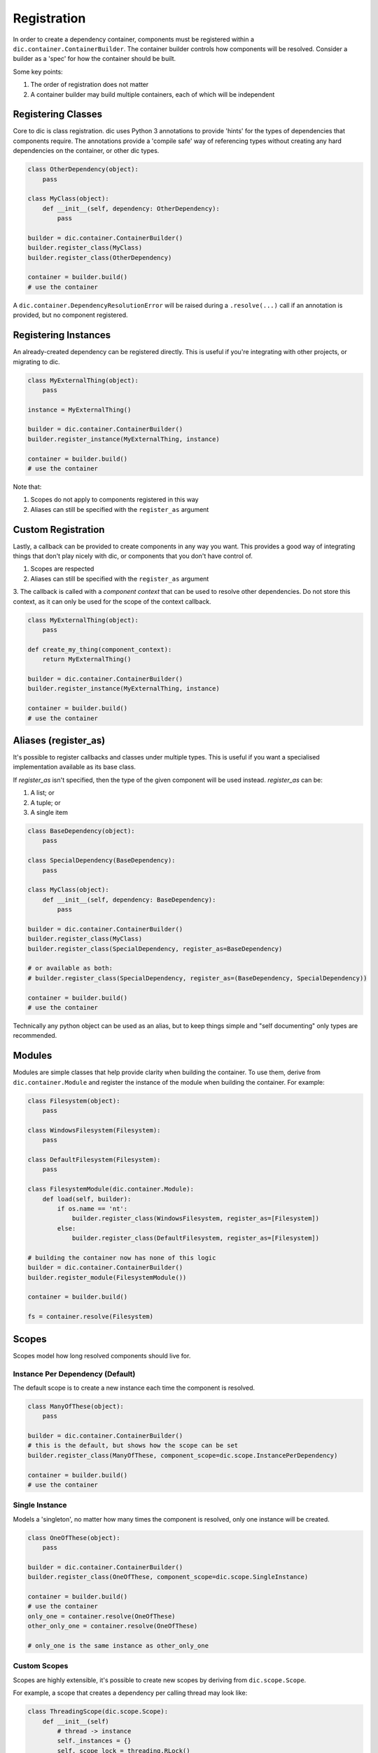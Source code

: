 ============
Registration
============
In order to create a dependency container, components must be registered within a ``dic.container.ContainerBuilder``. The container builder
controls how components will be resolved. Consider a builder as a 'spec' for how the container should be built.

Some key points:

1. The order of registration does not matter
2. A container builder may build multiple containers, each of which will be independent

Registering Classes
===================
Core to dic is class registration. dic uses Python 3 annotations to provide 'hints' for the types of dependencies that components require. The annotations
provide a 'compile safe' way of referencing types without creating any hard dependencies on the container, or other dic types.

.. sourcecode:: python

    class OtherDependency(object):
        pass

    class MyClass(object):
        def __init__(self, dependency: OtherDependency):
            pass

    builder = dic.container.ContainerBuilder()
    builder.register_class(MyClass)
    builder.register_class(OtherDependency)

    container = builder.build()
    # use the container

A ``dic.container.DependencyResolutionError`` will be raised during a ``.resolve(...)`` call if an annotation is provided, but no component registered.

Registering Instances
=====================
An already-created dependency can be registered directly. This is useful if you're integrating with other projects, or migrating to dic.

.. sourcecode:: python

    class MyExternalThing(object):
        pass

    instance = MyExternalThing()

    builder = dic.container.ContainerBuilder()
    builder.register_instance(MyExternalThing, instance)

    container = builder.build()
    # use the container

Note that:

1. Scopes do not apply to components registered in this way
2. Aliases can still be specified with the ``register_as`` argument

Custom Registration
===================
Lastly, a callback can be provided to create components in any way you want. This provides a good way of integrating things that don't play nicely with dic, or
components that you don't have control of.

1. Scopes are respected
2. Aliases can still be specified with the ``register_as`` argument
3. The callback is called with a `component context` that can be used to resolve other dependencies. Do not store this context, as it can only be used for the scope of the
context callback.

.. sourcecode:: python

    class MyExternalThing(object):
        pass

    def create_my_thing(component_context):
        return MyExternalThing()

    builder = dic.container.ContainerBuilder()
    builder.register_instance(MyExternalThing, instance)

    container = builder.build()
    # use the container

Aliases (register_as)
=====================
It's possible to register callbacks and classes under multiple types. This is useful if you want a specialised implementation available as its base class.

If `register_as` isn't specified, then the type of the given component will be used instead. `register_as` can be:

1. A list; or
2. A tuple; or
3. A single item

.. sourcecode:: python

    class BaseDependency(object):
        pass

    class SpecialDependency(BaseDependency):
        pass

    class MyClass(object):
        def __init__(self, dependency: BaseDependency):
            pass

    builder = dic.container.ContainerBuilder()
    builder.register_class(MyClass)
    builder.register_class(SpecialDependency, register_as=BaseDependency)

    # or available as both:
    # builder.register_class(SpecialDependency, register_as=(BaseDependency, SpecialDependency))

    container = builder.build()
    # use the container

Technically any python object can be used as an alias, but to keep things simple and "self documenting" only types are recommended.

Modules
=======
Modules are simple classes that help provide clarity when building the container. To use them, derive from ``dic.container.Module`` and register the instance of
the module when building the container. For example:

.. sourcecode:: python

    class Filesystem(object):
        pass

    class WindowsFilesystem(Filesystem):
        pass

    class DefaultFilesystem(Filesystem):
        pass

    class FilesystemModule(dic.container.Module):
        def load(self, builder):
            if os.name == 'nt':
                builder.register_class(WindowsFilesystem, register_as=[Filesystem])
            else:
                builder.register_class(DefaultFilesystem, register_as=[Filesystem])

    # building the container now has none of this logic
    builder = dic.container.ContainerBuilder()
    builder.register_module(FilesystemModule())

    container = builder.build()

    fs = container.resolve(Filesystem)

Scopes
======
Scopes model how long resolved components should live for.

Instance Per Dependency (Default)
---------------------------------
The default scope is to create a new instance each time the component is resolved.

.. sourcecode:: python

    class ManyOfThese(object):
        pass

    builder = dic.container.ContainerBuilder()
    # this is the default, but shows how the scope can be set
    builder.register_class(ManyOfThese, component_scope=dic.scope.InstancePerDependency)

    container = builder.build()
    # use the container

Single Instance
---------------
Models a 'singleton', no matter how many times the component is resolved, only one instance will be created.

.. sourcecode:: python

    class OneOfThese(object):
        pass

    builder = dic.container.ContainerBuilder()
    builder.register_class(OneOfThese, component_scope=dic.scope.SingleInstance)

    container = builder.build()
    # use the container
    only_one = container.resolve(OneOfThese)
    other_only_one = container.resolve(OneOfThese)

    # only_one is the same instance as other_only_one

Custom Scopes
-------------
Scopes are highly extensible, it's possible to create new scopes by deriving from ``dic.scope.Scope``.

For example, a scope that creates a dependency per calling thread may look like:

.. sourcecode:: python

    class ThreadingScope(dic.scope.Scope):
        def __init__(self)
            # thread -> instance
            self._instances = {}
            self._scope_lock = threading.RLock()

        def instance(self, create_function):
            with self._scope_lock:
                thread_id = threading.current_thread().ident
                if thread_id not in self.instances:
                    self._instances[thread_id] = create_function()
                return self._instances[thread_id]


    # use the scope
    builder = dic.container.ContainerBuilder()
    builder.register_class(MyClass, component_scope=ThreadingScope)
    # ...

Note that the above is a sample. The instances will live beyond the threads.

